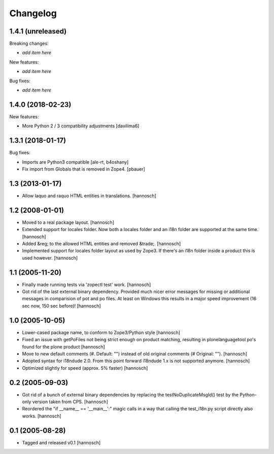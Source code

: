 Changelog
=========

1.4.1 (unreleased)
------------------

Breaking changes:

- *add item here*

New features:

- *add item here*

Bug fixes:

- *add item here*


1.4.0 (2018-02-23)
------------------

New features:

- More Python 2 / 3 compatibility adjustments
  [davilima6]


1.3.1 (2018-01-17)
------------------

Bug fixes:

- Imports are Python3 compatible
  [ale-rt, b4oshany]

- Fix import from Globals that is removed in Zope4.
  [pbauer]


1.3 (2013-01-17)
----------------

- Allow laquo and raquo HTML entities in translations.
  [hannosch]


1.2 (2008-01-01)
----------------

- Moved to a real package layout.
  [hannosch]

- Extended support for locales folder. Now both a locales folder and an
  i18n folder are supported at the same time.
  [hannosch]

- Added &reg; to the allowed HTML entities and removed &trade;.
  [hannosch]

- Implemented support for locales folder layout as used by Zope3. If
  there's an i18n folder inside a product this is used however.
  [hannosch]


1.1 (2005-11-20)
----------------

- Finally made running tests via 'zopectl test' work.
  [hannosch]

- Got rid of the last external binary dependency. Provided much nicer error
  messages for missing or additional messages in comparision of pot and po
  files. At least on Windows this results in a major speed improvement
  (16 sec now, 150 sec before)!
  [hannosch]


1.0 (2005-10-05)
----------------

- Lower-cased package name, to conform to Zope3/Python style
  [hannosch]

- Fixed an issue with getPoFiles not being strict enough on product
  matching, resulting in plonelanguagetool po's found for the plone product
  [hannosch]

- Move to new default comments (#. Default: "") instead of old original
  comments (# Original: "").
  [hannosch]

- Adopted syntax for i18ndude 2.0. From this point forward i18ndude 1.x
  is not supported anymore.
  [hannosch]

- Optimized slightly for speed (approx. 5% faster)
  [hannosch]


0.2 (2005-09-03)
----------------

- Got rid of a bunch of external binary dependencies by replacing the
  testNoDuplicateMsgId() test by the Python-only version taken from CPS.
  [hannosch]

- Reordered the "if __name__ == '__main__':" magic calls in a way that
  calling the test_i18n.py script directly also works.
  [hannosch]


0.1 (2005-08-28)
----------------

- Tagged and released v0.1
  [hannosch]
